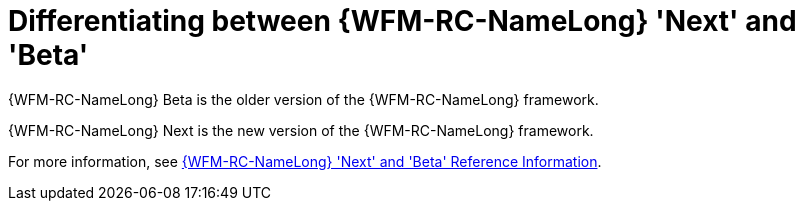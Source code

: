[id='con-raincatcher-old-and-new-{chapter}']
= Differentiating between {WFM-RC-NameLong} 'Next' and 'Beta'

{WFM-RC-NameLong} Beta is the older version of the {WFM-RC-NameLong} framework.

{WFM-RC-NameLong} Next is the new version of the {WFM-RC-NameLong} framework.

// Hard coded xref was required
For more information, see xref:ref-raincatcher-new-and-old-raincatcher-reference-material[{WFM-RC-NameLong} 'Next' and 'Beta' Reference Information].
